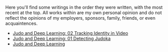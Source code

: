 #+OPTIONS: toc:nil

Here you'll find some writings in the order they were written, with the most recent at the top. All works within are my own personal opinion and do not reflect the opinions of my employers, sponsors, family, friends, or even acquaintences.

- [[file:02 - Tracking identity in video.org][Judo and Deep Learning: 02 Tracking Identity in Video]]
- [[file:01 - detecting judoka.org][Judo and Deep Learning: 01 Detecting Judoka]]
- [[file:judo and deep learning.org][Judo and Deep Learning]]
